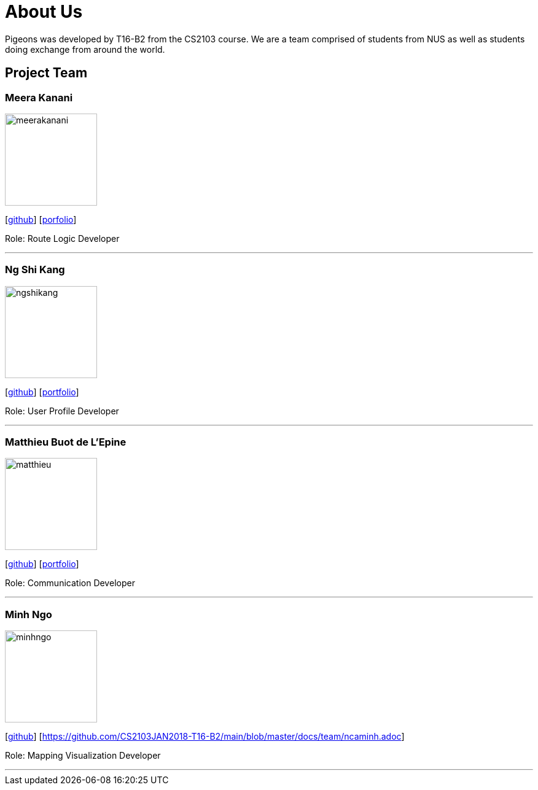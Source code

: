 = About Us
:relfileprefix: team/
:imagesDir: images
:stylesDir: stylesheets

Pigeons was developed by T16-B2 from the CS2103 course. We are a team comprised of students from NUS as well as
students doing exchange from around the world.

== Project Team

=== Meera Kanani
image::meerakanani.jpg[width="150", align="left"]
{empty}[https://github.com/meerakanani[github]] [https://github.com/CS2103JAN2018-T16-B2/main/blob/master/docs/team/meerakanani.adoc[porfolio]]
{empty}

Role: Route Logic Developer

'''

=== Ng Shi Kang
image::ngshikang.jpg[width="150", align="left"]
{empty}[http://github.com/lejolly[github]] [https://github.com/CS2103JAN2018-T16-B2/main/blob/master/docs/team/ngshikang.adoc[portfolio]]

Role: User Profile Developer

'''

=== Matthieu Buot de L'Epine
image::matthieu.jpg[width="150", align="left"]
{empty}[http://github.com/yijinl[github]] [https://github.com/CS2103JAN2018-T16-B2/main/blob/master/docs/team/mattbuot.adoc[portfolio]]

Role: Communication Developer

'''

=== Minh Ngo
image::minhngo.jpg[width="150", align="left"]
{empty}[http://github.com/m133225[github]] [https://github.com/CS2103JAN2018-T16-B2/main/blob/master/docs/team/ncaminh.adoc]

Role: Mapping Visualization Developer

'''

